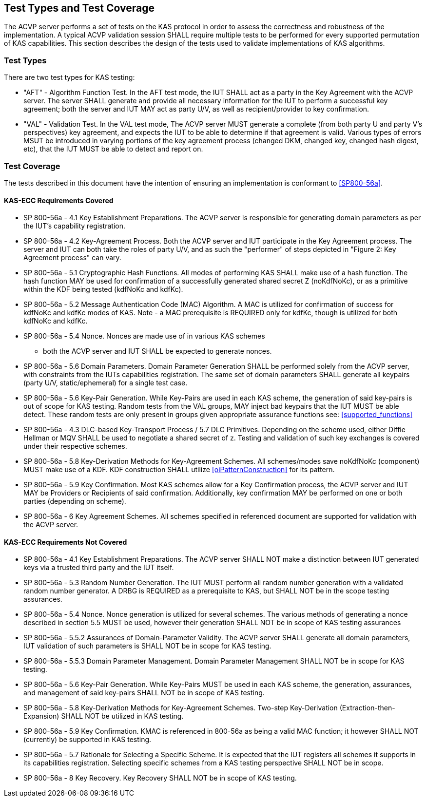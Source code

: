 
[#testtypes]
== Test Types and Test Coverage

The ACVP server performs a set of tests on the KAS protocol in order to assess the
                correctness and robustness of the implementation. A typical ACVP validation session
                SHALL require multiple tests to be performed for every supported permutation of KAS
                capabilities. This section describes the design of the tests used to validate
                implementations of KAS algorithms. 
				
=== Test Types

There are two test types for KAS testing:
 
* "AFT" - Algorithm Function Test. In the AFT test mode, the IUT SHALL 
                        act as a party in the Key Agreement with the ACVP server. The server SHALL
                        generate and provide all necessary information for the IUT to perform a
                        successful key agreement; both the server and IUT MAY act as party U/V, as
                        well as recipient/provider to key confirmation.
* "VAL" - Validation Test. In the VAL test mode, The ACVP server MUST generate a
                        complete (from both party U and party V's perspectives) key agreement, and
                        expects the IUT to be able to determine if that agreement is valid. Various
                        types of errors MSUT be introduced in varying portions of the key agreement
                        process (changed DKM, changed key, changed hash digest, etc), that the IUT 
                        MUST be able to detect and report on.

=== Test Coverage

The tests described in this document have the intention of ensuring an
                    implementation is conformant to <<SP800-56a>>. 


[[requirements_covered_kas_ecc]]
==== KAS-ECC Requirements Covered


                        
* SP 800-56a - 4.1 Key Establishment Preparations. The ACVP server is
                                responsible for generating domain parameters as per the IUT's
                                capability registration.
* SP 800-56a - 4.2 Key-Agreement Process. Both the ACVP server and IUT
                                participate in the Key Agreement process. The server and IUT can
                                both take the roles of party U/V, and as such the "performer" of
                                steps depicted in "Figure 2: Key Agreement process" can vary.
* SP 800-56a - 5.1 Cryptographic Hash Functions. All modes of
                                performing KAS SHALL make use of a hash function. The hash function MAY
                                be used for confirmation of a successfully generated shared secret Z
                                (noKdfNoKc), or as a primitive within the KDF being tested (kdfNoKc
                                and kdfKc).
* SP 800-56a - 5.2 Message Authentication Code (MAC) Algorithm. A MAC
                                is utilized for confirmation of success for kdfNoKc and kdfKc modes
                                of KAS. Note - a MAC prerequisite is REQUIRED only for kdfKc, though
                                is utilized for both kdfNoKc and kdfKc.
* SP 800-56a - 5.4 Nonce. Nonces are made use of in various KAS schemes
                                - both the ACVP server and IUT SHALL be expected to generate
                                nonces.
* SP 800-56a - 5.6 Domain Parameters. Domain Parameter Generation SHALL be 
                                performed solely from the ACVP server, with constraints from the
                                IUTs capabilities registration. The same set of domain parameters SHALL
                                generate all keypairs (party U/V, static/ephemeral) for a single test case.
* SP 800-56a - 5.6 Key-Pair Generation. While Key-Pairs are used in
                                each KAS scheme, the generation of said key-pairs is out of scope
                                for KAS testing. Random tests from the VAL groups, MAY inject bad
                                keypairs that the IUT MUST be able detect. These random tests are
                                only present in groups given appropriate assurance functions see:
                                    <<supported_functions>>
                            
* SP 800-56a - 4.3 DLC-based Key-Transport Process / 5.7 DLC
                                Primitives. Depending on the scheme used, either Diffie Hellman or
                                MQV SHALL be used to negotiate a shared secret of z. Testing and
                                validation of such key exchanges is covered under their respective
                                schemes.
* SP 800-56a - 5.8 Key-Derivation Methods for Key-Agreement Schemes.
                                All schemes/modes save noKdfNoKc (component) MUST make use of a KDF. KDF
                                construction SHALL utilize <<oiPatternConstruction>> for its
                                pattern. 
* SP 800-56a - 5.9 Key Confirmation. Most KAS schemes allow for a Key
                                Confirmation process, the ACVP server and IUT MAY be Providers or
                                Recipients of said confirmation. Additionally, key confirmation MAY
                                be performed on one or both parties (depending on scheme).
* SP 800-56a - 6 Key Agreement Schemes. All schemes specified in
                                referenced document are supported for validation with the ACVP
                                server.

                    


[[requirements_not_covered_kas_ecc]]
==== KAS-ECC Requirements Not Covered


                        
* SP 800-56a - 4.1 Key Establishment Preparations. The ACVP server SHALL
                                NOT make a distinction between IUT generated keys via a trusted
                                third party and the IUT itself.
* SP 800-56a - 5.3 Random Number Generation. The IUT MUST
                                perform all random number generation with a validated random number
                                generator. A DRBG is REQUIRED as a prerequisite to KAS, but SHALL NOT
                                be in the scope testing assurances. 
* SP 800-56a - 5.4 Nonce. Nonce generation is utilized for several
                                schemes. The various methods of generating a nonce described in
                                section 5.5 MUST be used, however their generation SHALL NOT 
                                be in scope of KAS testing assurances
* SP 800-56a - 5.5.2 Assurances of Domain-Parameter Validity. The ACVP
                                server SHALL generate all domain parameters, IUT validation of such
                                parameters is SHALL NOT be in scope for KAS testing.
* SP 800-56a - 5.5.3 Domain Parameter Management. Domain Parameter
                                Management SHALL NOT be in scope for KAS testing.
* SP 800-56a - 5.6 Key-Pair Generation. While Key-Pairs MUST be used in
                                each KAS scheme, the generation, assurances, and management of said
                                key-pairs SHALL NOT be in scope of KAS testing.
* SP 800-56a - 5.8 Key-Derivation Methods for Key-Agreement Schemes.
                                Two-step Key-Derivation (Extraction-then-Expansion) SHALL NOT be utilized
                                in KAS testing.
* SP 800-56a - 5.9 Key Confirmation. KMAC is referenced in 800-56a as
                                being a valid MAC function; it however SHALL NOT (currently) be supported
                                in KAS testing.
* SP 800-56a - 5.7 Rationale for Selecting a Specific Scheme. It is
                                expected that the IUT registers all schemes it supports in its
                                capabilities registration. Selecting specific schemes from a KAS
                                testing perspective SHALL NOT be in scope.
* SP 800-56a - 8 Key Recovery. Key Recovery SHALL NOT be in scope of KAS
                                testing.

    
